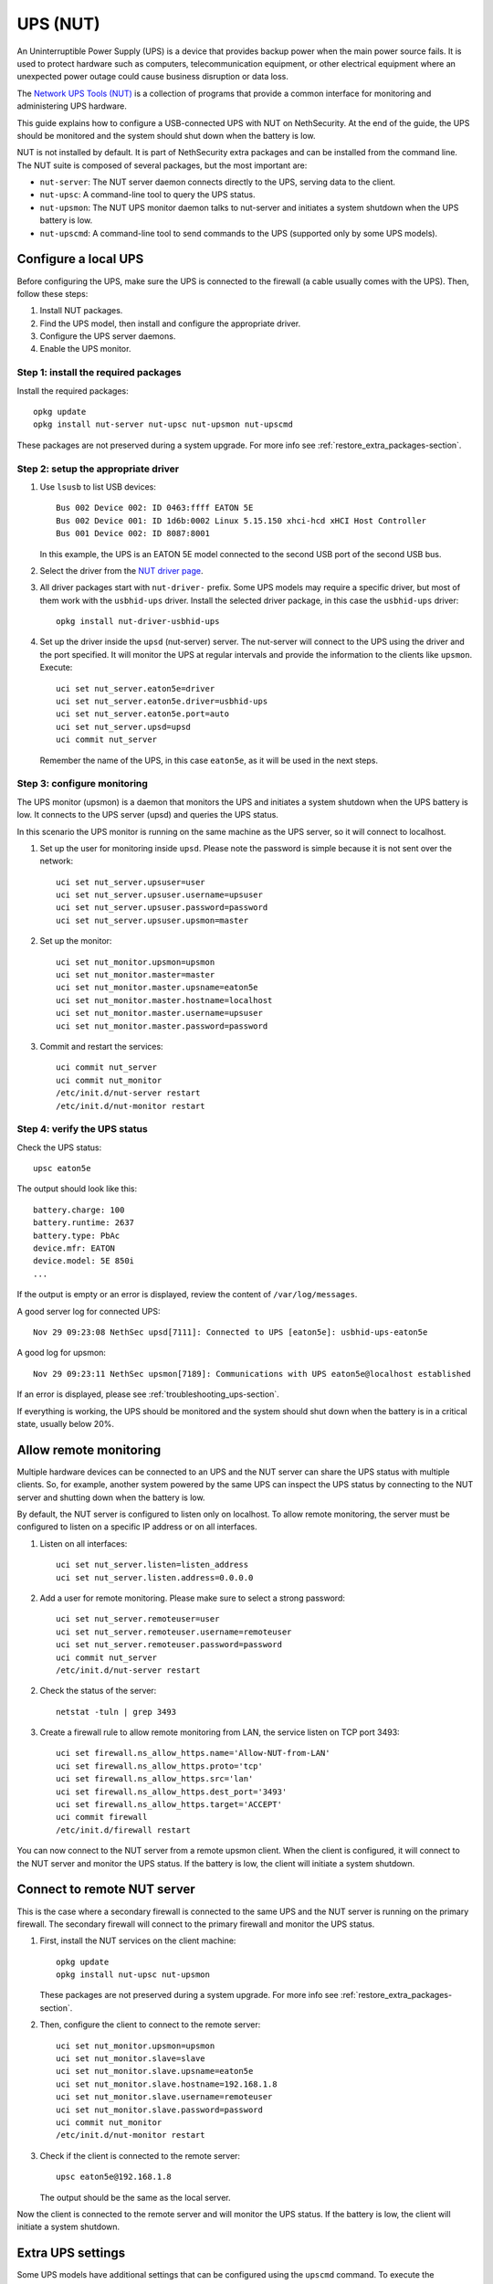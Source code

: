=========
UPS (NUT)
=========

An Uninterruptible Power Supply (UPS) is a device that provides backup power when the main power source fails.
It is used to protect hardware such as computers, telecommunication equipment, or other electrical equipment where an unexpected power outage could cause
business disruption or data loss.

The `Network UPS Tools (NUT)  <https://networkupstools.org/>`_ is a collection of programs that provide a common interface for monitoring and administering UPS hardware.

This guide explains how to configure a USB-connected UPS with NUT on NethSecurity.
At the end of the guide, the UPS should be monitored and the system should shut down when the battery is low.

NUT is not installed by default. It is part of NethSecurity extra packages and can be installed from the command line.
The NUT suite is composed of several packages, but the most important are:

- ``nut-server``: The NUT server daemon connects directly to the UPS, serving data to the client.
- ``nut-upsc``: A command-line tool to query the UPS status.
- ``nut-upsmon``: The NUT UPS monitor daemon talks to nut-server and initiates a system shutdown when the UPS battery is low.
- ``nut-upscmd``: A command-line tool to send commands to the UPS (supported only by some UPS models).

Configure a local UPS
=====================

Before configuring the UPS, make sure the UPS is connected to the firewall (a cable usually comes with the UPS).
Then, follow these steps:

1. Install NUT packages.
2. Find the UPS model, then install and configure the appropriate driver.
3. Configure the UPS server daemons.
4. Enable the UPS monitor.

Step 1: install the required packages
--------------------------------------

Install the required packages::

    opkg update
    opkg install nut-server nut-upsc nut-upsmon nut-upscmd

These packages are not preserved during a system upgrade. For more info see :ref:`restore_extra_packages-section`.

Step 2: setup the appropriate driver
------------------------------------

1. Use ``lsusb`` to list USB devices::

    Bus 002 Device 002: ID 0463:ffff EATON 5E
    Bus 002 Device 001: ID 1d6b:0002 Linux 5.15.150 xhci-hcd xHCI Host Controller
    Bus 001 Device 002: ID 8087:8001

   In this example, the UPS is an EATON 5E model connected to the second USB port of the second USB bus.

2. Select the driver from the `NUT driver page <https://networkupstools.org/stable-hcl.html>`_.

3. All driver packages start with ``nut-driver-`` prefix. Some UPS models may require a specific driver, but most of them work with the ``usbhid-ups`` driver.
   Install the selected driver package, in this case the ``usbhid-ups`` driver: ::

    opkg install nut-driver-usbhid-ups

4. Set up the driver inside the ``upsd`` (nut-server) server. The nut-server will connect to the UPS using the driver and the port specified.
   It will monitor the UPS at regular intervals and provide the information to the clients like ``upsmon``. Execute: ::

    uci set nut_server.eaton5e=driver
    uci set nut_server.eaton5e.driver=usbhid-ups
    uci set nut_server.eaton5e.port=auto
    uci set nut_server.upsd=upsd
    uci commit nut_server

   Remember the name of the UPS, in this case ``eaton5e``, as it will be used in the next steps.

Step 3: configure monitoring
----------------------------

The UPS monitor (upsmon) is a daemon that monitors the UPS and initiates a system shutdown when the UPS battery is low.
It connects to the UPS server (upsd) and queries the UPS status.

In this scenario the UPS monitor is running on the same machine as the UPS server, so it will connect to localhost.

1. Set up the user for monitoring inside ``upsd``. Please note the password is simple because it is not sent over the network::

    uci set nut_server.upsuser=user
    uci set nut_server.upsuser.username=upsuser
    uci set nut_server.upsuser.password=password
    uci set nut_server.upsuser.upsmon=master

2. Set up the monitor::

    uci set nut_monitor.upsmon=upsmon
    uci set nut_monitor.master=master
    uci set nut_monitor.master.upsname=eaton5e
    uci set nut_monitor.master.hostname=localhost
    uci set nut_monitor.master.username=upsuser
    uci set nut_monitor.master.password=password

3. Commit and restart the services::

    uci commit nut_server
    uci commit nut_monitor
    /etc/init.d/nut-server restart
    /etc/init.d/nut-monitor restart

Step 4: verify the UPS status
------------------------------

Check the UPS status::

  upsc eaton5e

The output should look like this: ::

  battery.charge: 100
  battery.runtime: 2637
  battery.type: PbAc
  device.mfr: EATON
  device.model: 5E 850i
  ...

If the output is empty or an error is displayed, review the content of ``/var/log/messages``.

A good server log for connected UPS::

    Nov 29 09:23:08 NethSec upsd[7111]: Connected to UPS [eaton5e]: usbhid-ups-eaton5e

A good log for upsmon::

    Nov 29 09:23:11 NethSec upsmon[7189]: Communications with UPS eaton5e@localhost established

If an error is displayed, please see :ref:`troubleshooting_ups-section`.

If everything is working, the UPS should be monitored and the system should shut down when the battery is in a critical state, usually below 20%.

Allow remote monitoring
=======================

Multiple hardware devices can be connected to an UPS and the NUT server can share the UPS status with multiple clients.
So, for example, another system powered by the same UPS can inspect the UPS status by connecting to the NUT server and
shutting down when the battery is low.

By default, the NUT server is configured to listen only on localhost.
To allow remote monitoring, the server must be configured to listen on a specific IP address or on all interfaces.

1. Listen on all interfaces: ::

    uci set nut_server.listen=listen_address
    uci set nut_server.listen.address=0.0.0.0

2. Add a user for remote monitoring. Please make sure to select a strong password:  ::

    uci set nut_server.remoteuser=user
    uci set nut_server.remoteuser.username=remoteuser
    uci set nut_server.remoteuser.password=password
    uci commit nut_server
    /etc/init.d/nut-server restart

2. Check the status of the server::
    
    netstat -tuln | grep 3493

3. Create a firewall rule to allow remote monitoring from LAN, the service listen on TCP port 3493: ::

    uci set firewall.ns_allow_https.name='Allow-NUT-from-LAN'
    uci set firewall.ns_allow_https.proto='tcp'
    uci set firewall.ns_allow_https.src='lan'
    uci set firewall.ns_allow_https.dest_port='3493'
    uci set firewall.ns_allow_https.target='ACCEPT'
    uci commit firewall
    /etc/init.d/firewall restart

You can now connect to the NUT server from a remote upsmon client.
When the client is configured, it will connect to the NUT server and monitor the UPS status.
If the battery is low, the client will initiate a system shutdown.

Connect to remote NUT server
============================

This is the case where a secondary firewall is connected to the same UPS and the NUT server is running on the primary firewall.
The secondary firewall will connect to the primary firewall and monitor the UPS status.

1. First, install the NUT services on the client machine::

    opkg update
    opkg install nut-upsc nut-upsmon

   These packages are not preserved during a system upgrade. For more info see :ref:`restore_extra_packages-section`.

2. Then, configure the client to connect to the remote server::

    uci set nut_monitor.upsmon=upsmon
    uci set nut_monitor.slave=slave
    uci set nut_monitor.slave.upsname=eaton5e
    uci set nut_monitor.slave.hostname=192.168.1.8
    uci set nut_monitor.slave.username=remoteuser
    uci set nut_monitor.slave.password=password
    uci commit nut_monitor
    /etc/init.d/nut-monitor restart

3. Check if the client is connected to the remote server::

    upsc eaton5e@192.168.1.8

   The output should be the same as the local server.

Now the client is connected to the remote server and will monitor the UPS status.
If the battery is low, the client will initiate a system shutdown.

Extra UPS settings
==================

Some UPS models have additional settings that can be configured using the ``upscmd`` command.
To execute the command, the user must have the appropriate permissions.

1. Grant permissions to the user::

    uci add_list nut_server.upsuser.instcmd=all
    uci add_list nut_server.upsuser.actions=set
    uci commit nut_server
    /etc/init.d/nut-server restart

2. Check available commands::

    upscmd -l eaton5e

3. Example to disable the beep::

    upscmd -u upsuser -p password eaton5e beeper.disable

.. _troubleshooting_ups-section:

Troubleshooting
===============

A common error is the permission denied when accessing the UPS device, for example you may see this error inside ``/var/log/messages``::

    Can't open /etc/nut/ups.conf: Can't open /etc/nut/ups.conf: Permission denied openwrt

Another common error is upsd not being able to connect to the UPS, for example you may see this error inside ``/var/log/messages``::

    Nov 29 10:34:51 NethSec upsd[7055]: [D1] mainloop: UPS [eaton5e] is not currently connected
    Nov 29 10:34:51 NethSec upsd[7055]: [D1] mainloop: UPS [eaton5e] is now connected as FD -1


Usually, this happens when nut-server connects to the UPS device before the device is ready.
To fix this, the simplest solution is to reboot the firewall::

    reboot

If you can't reboot the firewall, you can try to stop the nut-server: ::

    /etc/init.d/nut-server stop

Then check if the driver can connect to the UPS device: ::

    /lib/nut/usbhid-ups -a eaton5e

Expected output: ::

    Network UPS Tools - Generic HID driver 0.47 (2.8.0)
    USB communication driver (libusb 1.0) 0.43
    Using subdriver: MGE HID 1.46

In case of error, you may see something like this: ::

    Can't claim USB device [0463:ffff]@0/0: Entity not found

You could then try to reset the USB device: ::

    usbreset 002/003

Where ``002/003`` is the USB device ID found with ``lsusb``, ``002`` is the bus number and ``003`` is the device number.
